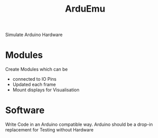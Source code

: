 #+title: ArduEmu

Simulate Arduino Hardware

* Modules
Create Modules which can be
- connected to IO Pins
- Updated each frame
- Mount displays for Visualisation

* Software
Write Code in an Arduino compatible way.
Arduino should be a drop-in replacement for Testing without Hardware
